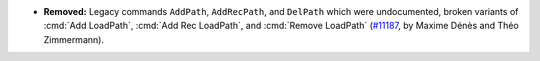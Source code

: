 - **Removed:** Legacy commands ``AddPath``, ``AddRecPath``, and ``DelPath``
  which were undocumented, broken variants of :cmd:`Add LoadPath`,
  :cmd:`Add Rec LoadPath`, and :cmd:`Remove LoadPath`
  (`#11187 <https://github.com/coq/coq/pull/11187>`_,
  by Maxime Dénès and Théo Zimmermann).
